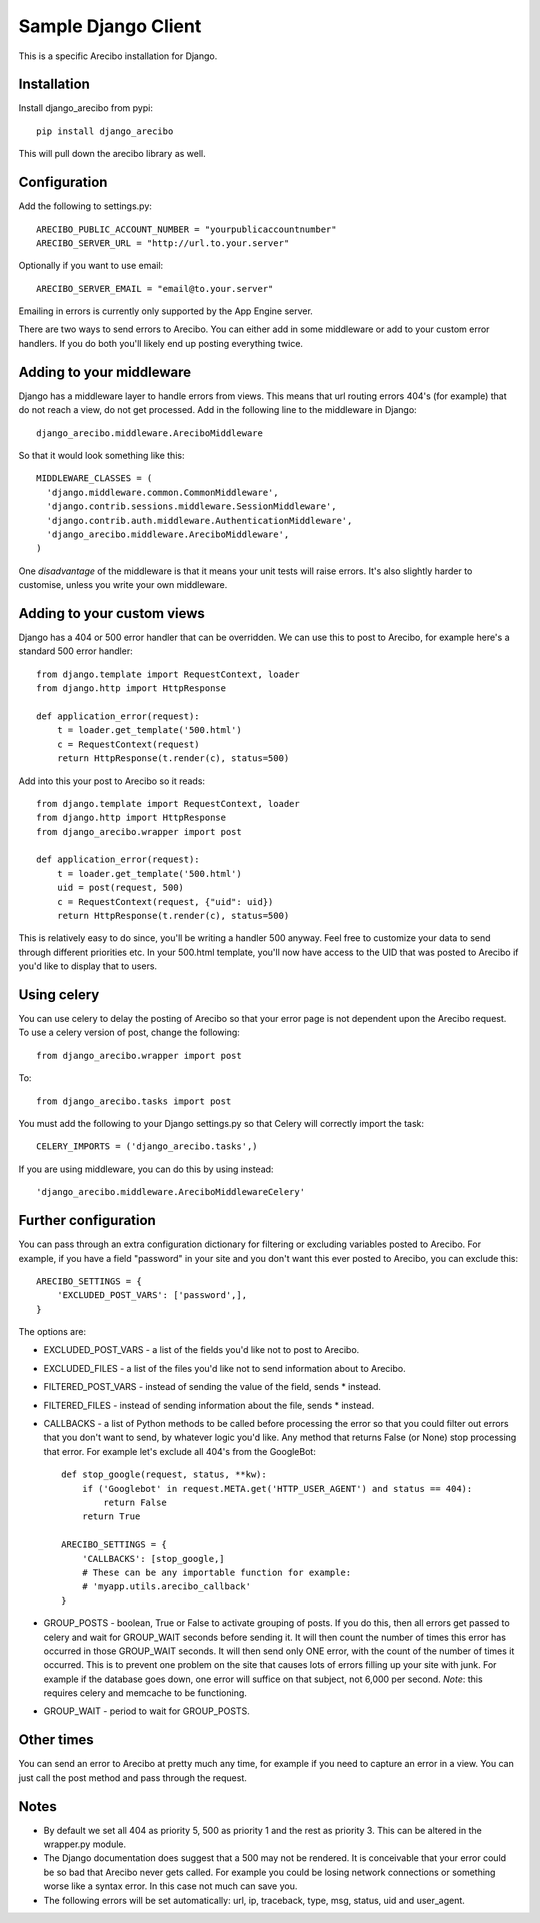Sample Django Client
=========================================
This is a specific Arecibo installation for Django.

Installation
~~~~~~~~~~~~~~~~~~~~~~~~~~~~~~~~~~~~~

Install django_arecibo from pypi::

    pip install django_arecibo

This will pull down the arecibo library as well.

Configuration
~~~~~~~~~~~~~~~~~~~~~~~~~~~~~~~~~~~~~

Add the following to settings.py::

    ARECIBO_PUBLIC_ACCOUNT_NUMBER = "yourpublicaccountnumber"
    ARECIBO_SERVER_URL = "http://url.to.your.server"

Optionally if you want to use email::

    ARECIBO_SERVER_EMAIL = "email@to.your.server"

Emailing in errors is currently only supported by the App Engine server.

There are two ways to send errors to Arecibo. You can either add in some middleware or add to your custom error handlers. If you do both you'll likely end up posting everything twice.

Adding to your middleware
~~~~~~~~~~~~~~~~~~~~~~~~~~~~~~~~~~~~~

Django has a middleware layer to handle errors from views. This means that url routing errors 404's (for example) that do not reach a view, do not get processed. Add in the following line to the middleware in Django::

    django_arecibo.middleware.AreciboMiddleware

So that it would look something like this::

    MIDDLEWARE_CLASSES = (
      'django.middleware.common.CommonMiddleware',
      'django.contrib.sessions.middleware.SessionMiddleware',
      'django.contrib.auth.middleware.AuthenticationMiddleware',
      'django_arecibo.middleware.AreciboMiddleware',
    )

One *disadvantage* of the middleware is that it means your unit tests will raise errors. It's also slightly harder to customise, unless you write your own middleware.

Adding to your custom views
~~~~~~~~~~~~~~~~~~~~~~~~~~~~~~~~~~~~~

Django has a 404 or 500 error handler that can be overridden. We can use this to post to Arecibo, for example here's a standard 500 error handler::

    from django.template import RequestContext, loader
    from django.http import HttpResponse

    def application_error(request):
        t = loader.get_template('500.html')
        c = RequestContext(request)
        return HttpResponse(t.render(c), status=500)

Add into this your post to Arecibo so it reads::

    from django.template import RequestContext, loader
    from django.http import HttpResponse
    from django_arecibo.wrapper import post

    def application_error(request):
        t = loader.get_template('500.html')
        uid = post(request, 500)
        c = RequestContext(request, {"uid": uid})
        return HttpResponse(t.render(c), status=500)

This is relatively easy to do since, you'll be writing a handler 500 anyway. Feel free to customize your data to send through different priorities etc. In your 500.html template, you'll now have access to the UID that was posted to Arecibo if you'd like to display that to users.


Using celery
~~~~~~~~~~~~~~~~~~~~~~~~~~~~~~~~~~~~~

You can use celery to delay the posting of Arecibo so that your error page is not dependent upon the Arecibo request. To use a celery version of post, change the following::

    from django_arecibo.wrapper import post

To::

    from django_arecibo.tasks import post

You must add the following to your Django settings.py so that Celery will correctly import the task::

    CELERY_IMPORTS = ('django_arecibo.tasks',)

If you are using middleware, you can do this by using instead::

    'django_arecibo.middleware.AreciboMiddlewareCelery'

Further configuration
~~~~~~~~~~~~~~~~~~~~~~~~~~~~~~~~~~~~~

You can pass through an extra configuration dictionary for filtering or excluding variables posted to Arecibo. For example, if you have a field "password" in your site and you don't want this ever posted to Arecibo, you can exclude this::

    ARECIBO_SETTINGS = {
        'EXCLUDED_POST_VARS': ['password',],
    }

The options are:

* EXCLUDED_POST_VARS - a list of the fields you'd like not to post to Arecibo.

* EXCLUDED_FILES - a list of the files you'd like not to send information about to Arecibo.

* FILTERED_POST_VARS - instead of sending the value of the field, sends * instead.

* FILTERED_FILES -  instead of sending information about the file, sends * instead.

* CALLBACKS - a list of Python methods to be called before processing the error so that you could filter out errors that you don't want to send, by whatever logic you'd like. Any method that returns False (or None) stop processing that error. For example let's exclude all 404's from the GoogleBot::

        def stop_google(request, status, **kw):
            if ('Googlebot' in request.META.get('HTTP_USER_AGENT') and status == 404):
                return False
            return True

        ARECIBO_SETTINGS = {
            'CALLBACKS': [stop_google,]
            # These can be any importable function for example:
            # 'myapp.utils.arecibo_callback'
        }

* GROUP_POSTS - boolean, True or False to activate grouping of posts. If you do this, then all errors get passed to celery and wait for GROUP_WAIT seconds before sending it. It will then count the number of times this error has occurred in those GROUP_WAIT seconds. It will then send only ONE error, with the count of the number of times it occurred. This is to prevent one problem on the site that causes lots of errors filling up your site with junk. For example if the database goes down, one error will suffice on that subject, not 6,000 per second. *Note*: this requires celery and memcache to be functioning.

* GROUP_WAIT - period to wait for GROUP_POSTS.

Other times
~~~~~~~~~~~~~~~~~~~~~~~~~~~~~~~~~~~~~

You can send an error to Arecibo at pretty much any time, for example if you need to capture an error in a view. You can just call the post method and pass through the request.

Notes
~~~~~~~~~~~~~~~~~~~~~~~~~~~~~~~~~~~~~

* By default we set all 404 as priority 5, 500 as priority 1 and the rest as priority 3. This can be altered in the wrapper.py module.

* The Django documentation does suggest that a 500 may not be rendered. It is conceivable that your error could be so bad that Arecibo never gets called. For example you could be losing network connections or something worse like a syntax error. In this case not much can save you.

* The following errors will be set automatically: url, ip, traceback, type, msg, status, uid and user_agent.
